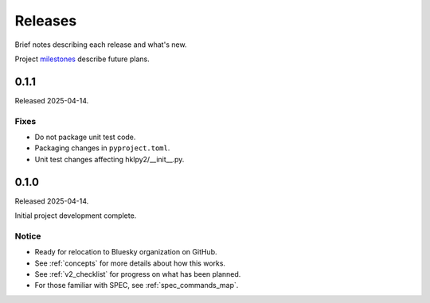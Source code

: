 ..
  This file describes user-visible changes between the versions.

  subsections could include these headings (in this order), omit if no content

    Notice
    Breaking Changes
    New Features
    Enhancements
    Fixes
    Maintenance
    Deprecations
    New Contributors

.. _release_notes:

========
Releases
========

Brief notes describing each release and what's new.

Project `milestones <https://github.com/prjemian/hklpy2/milestones>`_
describe future plans.

.. comment

    1.0.0
    #####

    Release expected 2025-Q4.

    0.1.2
    #####

    Release expected by 2025-06-01.

0.1.1
#####

Released 2025-04-14.

Fixes
-----

* Do not package unit test code.
* Packaging changes in ``pyproject.toml``.
* Unit test changes affecting hklpy2/__init__.py.

0.1.0
#####

Released 2025-04-14.

Initial project development complete.

Notice
------

- Ready for relocation to Bluesky organization on GitHub.
- See :ref:`concepts` for more details about how this works.
- See :ref:`v2_checklist` for progress on what has been planned.
- For those familiar with SPEC, see :ref:`spec_commands_map`.
